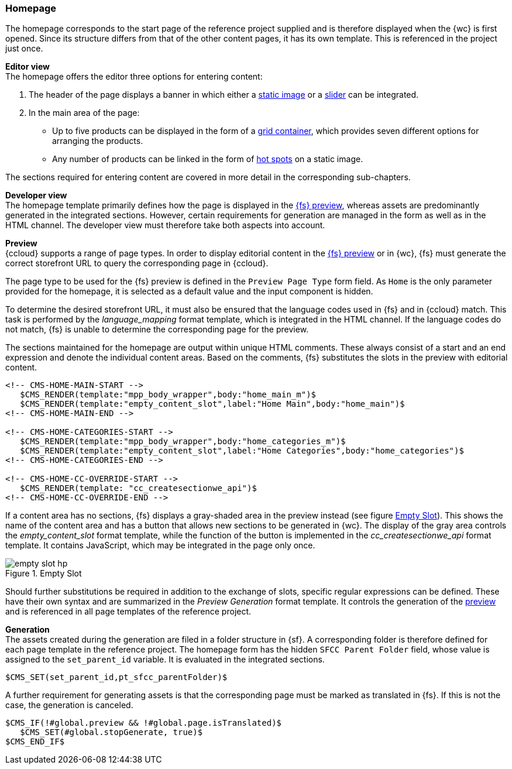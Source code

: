 [[hp]]
=== Homepage
The homepage corresponds to the start page of the reference project supplied and is therefore displayed when the {wc} is first opened.
Since its structure differs from that of the other content pages, it has its own template.
This is referenced in the project just once.

[underline]#*Editor view*# +
The homepage offers the editor three options for entering content:

. The header of the page displays a banner in which either a <<banner_image,static image>> or a <<slider,slider>> can be integrated.
. In the main area of the page:
** Up to five products can be displayed in the form of a <<grid_container,grid container>>, which provides seven different options for arranging the products.
** Any number of products can be linked in the form of <<hot_spots,hot spots>> on a static image.

The sections required for entering content are covered in more detail in the corresponding sub-chapters.

[underline]#*Developer view*# +
The homepage template primarily defines how the page is displayed in the <<uc_preview,{fs} preview>>, whereas assets are predominantly generated in the integrated sections.
However, certain requirements for generation are managed in the form as well as in the HTML channel.
The developer view must therefore take both aspects into account.

*Preview* +
{ccloud} supports a range of page types.
In order to display editorial content in the <<uc_preview,{fs} preview>> or in {wc}, {fs} must generate the correct storefront URL to query the corresponding page in {ccloud}.

The page type to be used for the {fs} preview is defined in the `Preview Page Type` form field.
As `Home` is the only parameter provided for the homepage, it is selected as a default value and the input component is hidden.

To determine the desired storefront URL, it must also be ensured that the language codes used in {fs} and in {ccloud} match.
This task is performed by the _language_mapping_ format template, which is integrated in the HTML channel.
If the language codes do not match, {fs} is unable to determine the corresponding page for the preview.

The sections maintained for the homepage are output within unique HTML comments.
These always consist of a start and an end expression and denote the individual content areas.
Based on the comments, {fs} substitutes the slots in the preview with editorial content.

[source,FirstSpirit]
----
<!-- CMS-HOME-MAIN-START -->
   $CMS_RENDER(template:"mpp_body_wrapper",body:"home_main_m")$
   $CMS_RENDER(template:"empty_content_slot",label:"Home Main",body:"home_main")$
<!-- CMS-HOME-MAIN-END -->

<!-- CMS-HOME-CATEGORIES-START -->
   $CMS_RENDER(template:"mpp_body_wrapper",body:"home_categories_m")$
   $CMS_RENDER(template:"empty_content_slot",label:"Home Categories",body:"home_categories")$
<!-- CMS-HOME-CATEGORIES-END -->

<!-- CMS-HOME-CC-OVERRIDE-START -->
   $CMS_RENDER(template: "cc_createsectionwe_api")$
<!-- CMS-HOME-CC-OVERRIDE-END -->
----

If a content area has no sections, {fs} displays a gray-shaded area in the preview instead (see figure <<empty_slot_hp>>).
This shows the name of the content area and has a button that allows new sections to be generated in {wc}.
The display of the gray area controls the _empty_content_slot_ format template, while the function of the button is implemented in the _cc_createsectionwe_api_ format template.
It contains JavaScript, which may be integrated in the page only once.

[[empty_slot_hp]]
.Empty Slot
image::empty_slot_hp.png[]

Should further substitutions be required in addition to the exchange of slots, specific regular expressions can be defined.
These have their own syntax and are summarized in the _Preview Generation_ format template.
It controls the generation of the <<uc_preview,preview>> and is referenced in all page templates of the reference project.

*Generation* +
The assets created during the generation are filed in a folder structure in {sf}.
A corresponding folder is therefore defined for each page template in the reference project.
The homepage form has the hidden `SFCC Parent Folder` field, whose value is assigned to the `set_parent_id` variable.
It is evaluated in the integrated sections.

[source,FirstSpirit]
----
$CMS_SET(set_parent_id,pt_sfcc_parentFolder)$	
----

A further requirement for generating assets is that the corresponding page must be marked as translated in {fs}.
If this is not the case, the generation is canceled.

[source,FirstSpirit]
----
$CMS_IF(!#global.preview && !#global.page.isTranslated)$
   $CMS_SET(#global.stopGenerate, true)$
$CMS_END_IF$ 
----

